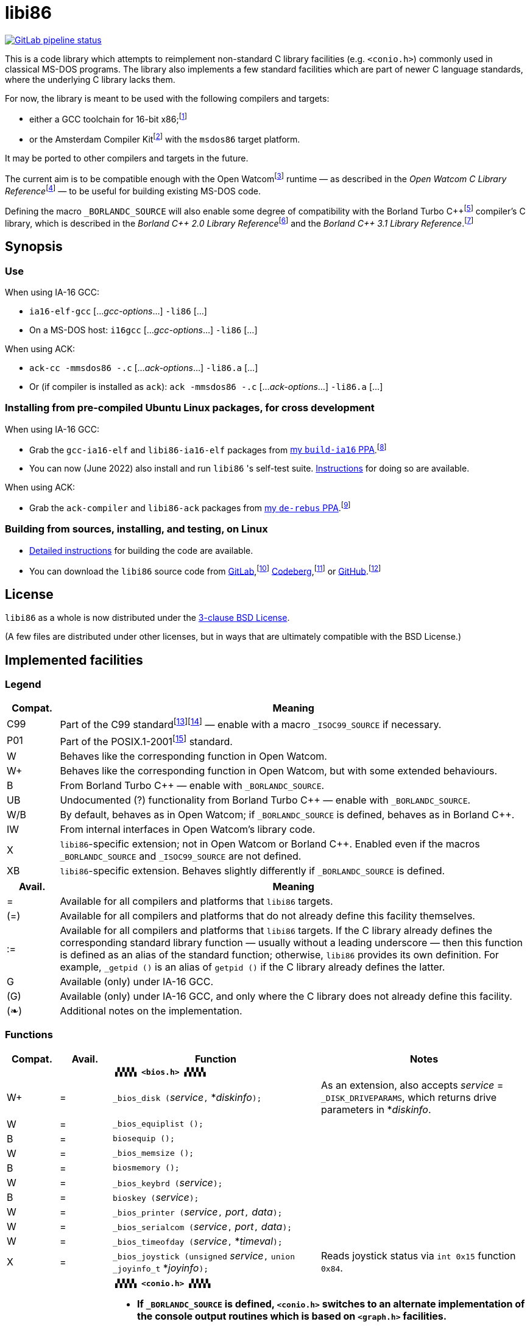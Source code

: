 = libi86

// Macros to work around AsciiDoc lossage. :-|
:plus: +
:lowline: _
:or: |
:nbsp:  
:bcmt: /*{nbsp}
:ecmt: {nbsp}*/
:bopt: [
:eopt: ]

https://gitlab.com/tkchia/libi86/-/commits/master[image:https://gitlab.com/tkchia/libi86/badges/master/pipeline.svg["GitLab pipeline status"]]

This is a code library which attempts to reimplement non-standard C library facilities (e.g. `<conio.h>`) commonly used in classical MS-DOS programs.  The library also implements a few standard facilities which are part of newer C language standards, where the underlying C library lacks them.

:fn-tkchia-22: footnote:tkchia-22[https://github.com/tkchia/build-ia16/.]
:fn-given-21: footnote:given-21[https://github.com/davidgiven/ack.]

For now, the library is meant to be used with the following compilers and targets:

  * either a GCC toolchain for 16-bit x86;{fn-tkchia-22}
  * or the Amsterdam Compiler Kit{fn-given-21} with the `msdos86` target platform.

It may be ported to other compilers and targets in the future.

:fn-ow: footnote:ow[https://github.com/open-watcom/open-watcom-v2/.]
:fn-ow-22: footnote:ow-2022[Open Watcom Contributors, et al.  Open Watcom C Library Reference, 2022.  https://github.com/open-watcom/open-watcom-v2-wikidocs/blob/master/docs/clib.pdf.  Retrieved on 6 Jan 2022.]

The current aim is to be compatible enough with the Open Watcom{fn-ow} runtime — as described in the __Open Watcom C Library Reference__{fn-ow-22} — to be useful for building existing MS-DOS code.

:fn-borland: footnote:borland[http://cc.embarcadero.com/Item/25636.]
:fn-borland-91: footnote:borland-91[Borland International.  Borland C{plus}{plus} 2.0 Library Reference, 1991.  https://archive.org/details/bitsavers_borlandborn2.0LibraryReference1991_17218611.]
:fn-borland-92: footnote:borland-92[Borland International.  Borland C{plus}{plus} 3.1 Library Reference, 1991--1992.  https://archive.org/details/bitsavers_borlandborn3.1LibraryReference1992_19008612.]

Defining the macro `_BORLANDC_SOURCE` will also enable some degree of compatibility with the Borland Turbo C{plus}{plus}{fn-borland} compiler's C library, which is described in the __Borland C{plus}{plus} 2.0 Library Reference__{fn-borland-91} and the __Borland C{plus}{plus} 3.1 Library Reference__.{fn-borland-92}

== Synopsis

=== Use

When using IA-16 GCC:

  * `ia16-elf-gcc` [..._gcc-options_...] `-li86` [...]
  * On a MS-DOS host: `i16gcc` [..._gcc-options_...] `-li86` [...]

When using ACK:

  * `ack-cc -mmsdos86 -.c` [..._ack-options_...] `-li86.a` [...]
  * Or (if compiler is installed as `ack`): `ack -mmsdos86 -.c` [..._ack-options_...] `-li86.a` [...]

=== Installing from pre-compiled Ubuntu Linux packages, for cross development

When using IA-16 GCC:

:fn-tkchia-22b: footnote:tkchia-22b[https://launchpad.net/~tkchia/+archive/ubuntu/build-ia16/.]

  * Grab the `gcc-ia16-elf` and `libi86-ia16-elf` packages from https://launchpad.net/~tkchia/+archive/ubuntu/build-ia16/[my `build-ia16` PPA].{fn-tkchia-22b}
  * You can now (June 2022) also install and run `libi86` 's self-test suite.  link:doc/ppa-test.md[Instructions] for doing so are available.

When using ACK:

:fn-tkchia-22c: footnote:tkchia-22c[https://launchpad.net/~tkchia/+archive/ubuntu/de-rebus/.]

  * Grab the `ack-compiler` and `libi86-ack` packages from https://launchpad.net/~tkchia/+archive/ubuntu/de-rebus/[my `de-rebus` PPA].{fn-tkchia-22c}

=== Building from sources, installing, and testing, on Linux

:fn-tkchia-22d: footnote:tkchia-22d[https://gitlab.com/tkchia/libi86.]
:fn-tkchia-22e: footnote:tkchia-22e[https://codeberg.org/tkchia/libi86.]
:fn-tkchia-22f: footnote:tkchia-22f[https://github.com/tkchia/libi86.]

  * link:doc/linux-build.asciidoc[Detailed instructions] for building the code are available.
  * You can download the `libi86` source code from https://gitlab.com/tkchia/libi86[GitLab],{fn-tkchia-22d} https://codeberg.org/tkchia/libi86[Codeberg],{fn-tkchia-22e} or https://github.com/tkchia/libi86[GitHub].{fn-tkchia-22f}

== License

`libi86` as a whole is now distributed under the link:LICENSE[3-clause BSD License].

(A few files are distributed under other licenses, but in ways that are ultimately compatible with the BSD License.)

== Implemented facilities

=== Legend

:fn-iso-iec-99: footnote:iso-iec-99[International Organization for Standardization, and International Electrotechnical Commission.  ISO/IEC 9899:1999: Programming Languages: C, 1999.]
:fn-iso-iec-07: footnote:iso-iec-07[International Organization for Standardization, and International Electrotechnical Commission.  ISO/IEC 9899:TC3: Committee Draft — September 7, 2007.  WG14/N1256, 2007.  http://www.open-std.org/jtc1/sc22/wg14/www/docs/n1256.pdf.]
:fn-ieee-04: footnote:ieee-04[Institute of Electrical and Electronics Engineers, and The Open Group.  IEEE Std 1003.1, 2004 Edition, 2004.  https://pubs.opengroup.org/onlinepubs/009695399/.]

[cols=">1,9"]
|===
| Compat. | Meaning

| C99 | Part of the C99 standard{fn-iso-iec-99}{fn-iso-iec-07} — enable with a macro `_ISOC99_SOURCE` if necessary.
| P01 | Part of the POSIX.1-2001{fn-ieee-04} standard.
|   W | Behaves like the corresponding function in Open Watcom.
|  W+ | Behaves like the corresponding function in Open Watcom, but with some extended behaviours.
|   B | From Borland Turbo C{plus}{plus} — enable with `_BORLANDC_SOURCE`.
|  UB | Undocumented (?) functionality from Borland Turbo C{plus}{plus} — enable with `_BORLANDC_SOURCE`.
| W/B | By default, behaves as in Open Watcom; if `_BORLANDC_SOURCE` is defined, behaves as in Borland C{plus}{plus}.
|  IW | From internal interfaces in Open Watcom's library code.
|   X | `libi86`-specific extension; not in Open Watcom or Borland C{plus}{plus}.  Enabled even if the macros `_BORLANDC_SOURCE` and `_ISOC99_SOURCE` are not defined.
|  XB | `libi86`-specific extension.  Behaves slightly differently if `_BORLANDC_SOURCE` is defined.
|===

[cols=">1,9"]
|===
| Avail. | Meaning

|  =  | Available for all compilers and platforms that `libi86` targets.
| (=) | Available for all compilers and platforms that do not already define this facility themselves.
| :=  | Available for all compilers and platforms that `libi86` targets.  If the C library already defines the corresponding standard library function — usually without a leading underscore — then this function is defined as an alias of the standard function; otherwise, `libi86` provides its own definition.  For example, ``_getpid ()`` is an alias of ``getpid ()`` if the C library already defines the latter.
|  G  | Available (only) under IA-16 GCC.
| (G) | Available (only) under IA-16 GCC, and only where the C library does not already define this facility.
| (❧) | Additional notes on the implementation.
|===

=== Functions

:im-dir-h: link:doc/implem-notes.asciidoc#user-content-dir-h[(❧)]
:im-direct-h: link:doc/implem-notes.asciidoc#user-content-direct-h[(❧)]
:im-dos-h: link:doc/implem-notes.asciidoc#user-content-dos-h[(❧)]
:im-process-h: link:doc/implem-notes.asciidoc#user-content-process-h[(❧)]
:im-stdlib-h: link:doc/implem-notes.asciidoc#user-content-libi86stdlib-h[(❧)]

[cols=">1,>1,4,4"]
|===
| Compat. | Avail. | Function | Notes

2+|              2+| **``▗▚▚▚▚ <bios.h> ▞▞▞▞▖``**
|      W+ |    =   | ``_bios_disk (``__service__``,`` *__diskinfo__``);`` | As an extension, also accepts _service_ = ``_DISK_DRIVEPARAMS``, which returns drive parameters in *__diskinfo__.
|       W |    =   | ``_bios_equiplist ();`` |
|       B |    =   | ``biosequip ();`` |
|       W |    =   | ``_bios_memsize ();`` |
|       B |    =   | ``biosmemory ();`` |
|       W |    =   | ``_bios_keybrd (``__service__``);`` |
|       B |    =   | ``bioskey (``__service__``);`` |
|       W |    =   | ``_bios_printer (``__service__``,`` __port__``,`` __data__``);`` |
|       W |    =   | ``_bios_serialcom (``__service__``,`` __port__``,`` __data__``);`` |
|       W |    =   | ``_bios_timeofday (``__service__``,`` *__timeval__``);`` |
|       X |    =   | ``_bios_joystick (unsigned`` __service__``,`` ``union _joyinfo_t`` *__joyinfo__``);`` | Reads joystick status via ``int 0x15`` function ``0x84``.
4+|
2+|             2+a| **``▗▚▚▚▚ <conio.h> ▞▞▞▞▖``**

			* **If `_BORLANDC_SOURCE` is defined, ``<conio.h>`` switches to an alternate implementation of the console output routines which is based on ``<graph.h>`` facilities.**

|     W/B |    =   | *``cgets (``*__buf__``);`` |
|     W/B |    =   | ``cprintf (``*__fmt__``, ...);`` |
|     W/B |    =   | ``cputs (``*__buf__``);`` |
|     W/B |    =   | ``cscanf (``*__fmt__``, ...);`` |
|       W |    =   | ``getch ();`` |
|       W |    =   | ``_getch ();`` |
|     W/B |    =   | ``getche ();`` |
|       W |    =   | ``_getche ();`` |
|       W |    =   | ``kbhit ();`` |
|       W |    =   | ``_kbhit ();`` |
|       W |    =   | ``ungetch (``__ch__``);`` |
|       W |    =   | ``_ungetch (``__ch__``);`` |
|     W/B |    =   | ``putch (``__ch__``);`` |
|     W/B |    =   | ``vcprintf (``*__fmt__``,`` __ap__``);`` |
|     W/B |    =   | ``vcscanf (``*__fmt__``,`` __ap__``);`` |
4+|
|       B |    =   | ``clreol ();`` |
|       B |    =   | ``clrscr ();`` |
|       B |    =   | ``delline ();`` |
|       B |    =   | *``getpass (``*__prompt__``);`` |
|       B |    =   | ``gettextinfo (``*__text-info__``);`` | If the active video mode is a SuperVGA mode, __text-info__``\->currmode`` may be invalid.
|       B |    =   | ``gotoxy (``__x__``,`` __y__``);`` |
|       B |    =   | ``highvideo ();`` |
|       B |    =   | ``insline ();`` |
|       B |    =   | ``lowvideo ();`` |
|       B |    =   | ``normvideo ();`` |
|       B |    =   | ``textattr (``__new-attr__``);`` |
|       B |    =   | ``textbackground (``__new-color__``);`` |
|       B |    =   | ``textcolor (``__new-color__``);`` |
|       B |    =   | ``textmode (``__mode__``);`` | Does not support _mode_ = ``LASTMODE`` yet.
|       B |    =   | ``wherex ();`` |
|       B |    =   | ``wherey ();`` |
|       B |    =   | ``window (``__left__``,`` __top__``,`` __right__``,`` __bottom__``);`` |
4+|
|       W |    =   | ``inp (``__port__``);`` |
|       W |    =   | ``_inp (``__port__``);`` |
|       B |    =   | ``inportb (``__port__``);`` |
|       W |    =   | ``inpw (``__port__``);`` |
|       W |    =   | ``_inpw (``__port__``);`` |
|       B |    =   | ``inport (``__port__``);`` | Returns a signed value.
|       B |    =   | ``inportw (``__port__``);`` | Returns an unsigned value.
|       W |    =   | ``outp (``__port__``,`` __value__``);`` |
|       W |    =   | ``_outp (``__port__``,`` __value__``);`` |
|       B |    =   | ``outportb (``__port__``,`` __value__``);`` |
|       W |    =   | ``outpw (``__port__``,`` __value__``);`` |
|       W |    =   | ``_outpw (``__port__``,`` __value__``);`` |
|       B |    =   | ``outport (``__port__``,`` __value__``);`` | Accepts a signed value to write.
|       B |    =   | ``outportw (``__port__``,`` __value__``);`` | Accepts an unsigned value to write.
4+|
2+|              2+| **``▗▚▚▚▚ <dir.h> ▞▞▞▞▖``**
|       B |    = {im-dir-h} | ``searchpath (``__file__``);`` |
|       X |    = {im-dir-h} | ``_searchpath (``__file__``);`` |
4+|
2+|              2+| **``▗▚▚▚▚ <direct.h> ▞▞▞▞▖``**
|  P01, W |   (=)  | ``chdir (``*__path__``);`` | (POSIX places this function in ``<unistd.h>``.)
|       W |   :=   | ``_chdir (``*__path__``);`` |
|  P01, W |   (=)  | ``getcwd (``*__buffer__``,`` __size__``);`` | (POSIX places this function in ``<unistd.h>``.)
|       W |   :=   | ``_getcwd (``*__buffer__``,`` __size__``);`` |
|       W |    =   | ``_getdcwd (``__drive__``,`` *__buffer__``,`` __size__``);`` |
|       W |    =   | ``_getdrive ();`` |
|     P01 |   (=) {im-direct-h} | ``mkdir (``*__path__``,`` __mode__``);`` .4+a|
			* In Watcom, both `mkdir` and ``_mkdir`` take only a single __path__ argument.
			* POSIX however says that `mkdir` (placed in `<sys/stat.h>`) takes two arguments; the second argument gives Unix-style permission bits.
			* For compatibility with both, `libi86` under `gcc-ia16` allows both `mkdir` and ``_mkdir`` to be called with either one or two arguments.
			* Under ACK, however, ``_mkdir`` will always only take one argument, and `mkdir` will take two (unless ACK's C library says otherwise).
|       X |    G {im-direct-h} | ``_mkdir (``*__path__``,`` __mode__``);``
|       W |   (G)  | ``mkdir (``*__path__``);``
|       W |    =   | ``_mkdir (``*__path__``);``
|  P01, W |   (=)  | ``rmdir (``*__path__``);`` | (POSIX places this function in ``<unistd.h>``.)
|       W |   :=   | ``_rmdir (``*__path__``);`` |
4+|
2+|             2+a| **``▗▚▚▚▚ <dos.h> ▞▞▞▞▖``**

			* **``<dos.h>`` also includes ``<i86.h>``, described below.**
			* **If `_BORLANDC_SOURCE` is defined, the ``union REGS`` type gets an additional ``.x.flags`` field, and ``<dos.h>`` switches accordingly to a different version of the ``intdos`` and ``intdosx`` routines.**

|       W |    = {im-dos-h} | ``bdos (``__dos-func__``,`` __dx__``,`` __al__``);`` |
|       B |    =   | ``bdosptr (``__dos-func__``,`` *__dx__``,`` __al__``);`` |
|     W/B |    =   | ``intdos (``*__in-regs__``,`` *__out-regs__``);`` |
|     W/B |    =   | ``intdosx (``*__in-regs__``,`` *__out-regs__``,`` *__seg-regs__``);`` |
4+|
|      W+ |    =   | ``_dos_allocmem (``__size__``,`` *__segment__``);`` | Also works under DPMI; yields a starting protected-mode selector.
|       W |    =   | ``_dos_close (``__handle__``);`` |
|       W |    =   | ``_dos_commit (``__handle__``);`` |
|       W |    =   | ``_dos_creat (``*__path__``,`` __attr__``,`` *__handle__``);`` |
|       W |    =   | ``_dos_creatnew (``*__path__``,`` __attr__``,`` *__handle__``);`` |
|       W |    =   | ``_dos_findfirst (``*__path__``,`` __attributes__``,`` *__buffer__``);`` |
|       W |    =   | ``_dos_findnext (``*__buffer__``);`` |
|       W |    =   | ``_dos_findclose (``*__buffer__``);`` |
|      W+ |    =   | ``_dos_freemem (``__segment__``);`` | Also works under DPMI; accepts a starting protected-mode selector.
|       W |    =   | ``_dos_getdate (``*__date__``);`` |
|       W |    =   | ``_dos_getdiskfree (``__drive__``,`` *__disk-space__``);`` |
|       W |    =   | ``_dos_getdrive (``*__drive__``);`` |
|       W |    =   | ``_dos_getfileattr (``*__path__``,`` *__attributes__``);`` |
|       W |    =   | ``_dos_getftime (``__handle__``,`` *__date__``,`` *__time__``);`` |
|       W |    =   | ``_dos_gettime (``*__time__``);`` |
|       W |    =   | *``_dos_getvect (``__intr-no__``);`` a|
			* Some versions of ``gcc-ia16`` and ACK may not understand the ``interrupt`` function attribute.  In that case, this function will return a far data pointer.
			* This function is not yet supported for "dual mode" programs that may run under either 16- or 32-bit DPMI (`gcc-ia16 -mdosx32`).
|       W |    =   | ``_dos_keep (``__status__``,`` __keep-paras__``);`` |
|       B |    =   | ``keep (``__status__``,`` __keep-paras__``);`` |
|       W |    =   | ``_dos_open (``*__path__``,`` __mode__``,`` *__handle__``);`` |
|       W |    =   | ``_dos_read (``__handle__``,`` *__buf__``,`` __count__``,`` *__bytes__``);`` a|
			* ``_dos_read`` __always__ directly invokes the relevant syscall (`int 0x21` function `0x3f`), without transforming the input bytes.
			* Under ACK — but not `gcc-ia16` — the C library's ``read`` function may behave differently from ``_dos_read``: it may translate CRLFs to LFs, and handle end-of-file indicators (ASCII 26), if __handle__ is ``open`` 'd in "text mode".
|       W |    =   | ``_dos_setblock (``__size__``,`` __seg__``,`` *__max-size__``);`` |
|       W |    =   | ``_dos_setdate (``*__date__``);`` |
|       W |    =   | ``_dos_setdrive (``__drive__``,`` *__total__``);`` |
|       W |    =   | ``_dos_setfileattr (``*__path__``,`` __attributes__``);`` |
|       W |    =   | ``_dos_setftime (``__handle__``,`` __date__``,`` __time__``);`` |
|       W |    =   | ``_dos_settime (``*__time__``);`` |
|       W |    =   | ``_dos_setvect (``__intr-no__``,`` *__handler__``);`` a|
			* Some versions of ``gcc-ia16`` and ACK may not understand the ``interrupt`` function attribute.  In that case, this function will not be supported.
			* This function is not yet supported for "dual mode" programs that may run under either 16- or 32-bit DPMI (`gcc-ia16 -mdosx32`).
|       X |    =   | ``_dos_spawn (unsigned char`` __subfunc__``,`` ``const char `` *__path__``,`` ``union _dosspawn_t`` *__params__``);`` | ``int 0x21`` function ``0x4b`` (for __subfunc__ ≠ 4) or ``0x80`` (for __subfunc__ = 4).  Returns an error code on error, 0 on success.
|       X |    =   | ``_dos_wait (unsigned`` *__error-level__``);`` | ``int 0x21`` function ``0x4d``.
|       W |    =   | ``_dos_write (``__handle__``,`` *__buf__``,`` __count__``,`` *__bytes__``);`` a|
			* ``_dos_write`` __always__ directly invokes the relevant syscall (`int 0x21` function `0x40`), without transforming the output bytes.
			* Under ACK — but not `gcc-ia16` — the C library's ``write`` function may behave differently from ``_dos_write``: it may translate LFs to CRLFs if __handle__ is ``open`` 'd in "text mode".
|       W |    =   | ``dosexterr (``*__err-info__``);`` |
|       B |    =   | ``_getdrive ();`` |
|      UB |    =   | ``getswitchar ();`` .2+| Returns the (nominal) character for command line switches — usually ``'/'`` — per `int 0x21`, `%ax` = `0x3700`.
|       X |    =   | ``_getswitchar ();``
|       B |    =   | *``getvect (``__intr-no__``);`` | Some versions of ``gcc-ia16`` and ACK may not understand the ``interrupt`` function attribute.  In that case, this function will return a far data pointer.
|       X |    =   | *``_getsysvars ();`` | ``int 0x21`` function ``0x52``.
|       X |    =   | ``_makefcb (``*__cmd-line__``,`` *__fcb__``,`` __opt__``);`` a|
			* Parses __cmd-line__``[]`` into a DOS 1.x-style File Control Block (FCB) — via `int 0x21`, `%ah` = `0x29`.
			* Returns a ``struct _makefcb_t`` structure (__result__):
			** __result__``._status`` is either 0 (parse successful, no wildcards), 1 (parse successful, found wildcards), or -1 (invalid drive);
			** __result__``._tail`` points to the first unparsed character, or may be ``NULL`` if a system error occurred.
			* __cmd-line__``[]`` should end with either a null character, a carriage return (``'\r'``), or a new line (``'\n'``).
			* In non-Borland mode, __fcb__ should point to a ``struct _fcb`` (with underscore), rather than a ``struct fcb``.
			* This function provides more detailed information on the parse than the more "standardized" ``parsfnm`` function below.
|       X |    =   | *``_parsfnm (``*__cmd-line__``,`` *__fcb__``,`` __opt__``);`` .2+a|
			* Parses __cmd-line__``[]`` into a DOS 1.x-style File Control Block (FCB) — via `int 0x21`, `%ah` = `0x29`.
			* __cmd-line__``[]`` should end with either a null character, a carriage return (``'\r'``), or a new line (``'\n'``).
			* In non-Borland mode, __fcb__ should point to a ``struct _fcb`` (with underscore), rather than a ``struct fcb``.
|       B |    =   | *``parsfnm (``*__cmd-line__``,`` *__fcb__``,`` __opt__``);``
|      UB |    =   | ``setswitchar (``__ch__``);`` .2+| Sets the (nominal) character for command line switches, with `int 0x21`, `%ax` = `0x3701`.
|       X |    =   | ``_setswitchar (``__ch__``);``
|       B |    =   | ``setvect (``__intr-no__``,`` *__handler__``);`` | Some versions of ``gcc-ia16`` and ACK may not understand the ``interrupt`` function attribute.  In that case, this function will not be supported.
4+|
|       B |    =   | ``peek (``__segment__``,`` __offset__``);`` |
|       B |    =   | ``peekb (``__segment__``,`` __offset__``);`` |
|       B |    =   | ``poke (``__segment__``,`` __offset__``,`` __word-value__``);`` |
|       B |    =   | ``pokeb (``__segment__``,`` __offset__``,`` __byte-value__``);`` |
|       B |    =   | ``inportb (``__port__``);`` |
|       B |    =   | ``inport (``__port__``);`` | Returns a signed value.
|       B |    =   | ``inportw (``__port__``);`` | Returns an unsigned value.
|       B |    =   | ``outportb (``__port__``,`` __value__``);`` |
|       B |    =   | ``outport (``__port__``,`` __value__``);`` | Accepts a signed value to write.
|       B |    =   | ``outportw (``__port__``,`` __value__``);`` | Accepts an unsigned value to write.
4+|
|      UB |    =   | ``inp (``__port__``);`` .4+| In non-Borland mode, these functions are declared only in `<conio.h>`.
|      UB |    =   | ``inpw (``__port__``);``
|      UB |    =   | ``outp (``__port__``,`` __value__``);``
|      UB |    =   | ``outpw (``__port__``,`` __value__``);``

4+|
2+|             2+a| **``▗▚▚▚▚ <dpmi.h> ▞▞▞▞▖``**

			* **Except for ``__DPMI_hosted ()`` and ``_DPMIIdle ()``, functions in ``<dpmi.h>`` should only be called when the caller knows it is running in DPMI mode.**
			* **``<dpmi.h>`` is not supported for ACK.**

|      IW |    G   | ``__DPMI_hosted ();`` | Returns 1 if running in protected mode under DPMI, -1 otherwise.  If the underlying C library has an implementation of this function, ``libi86`` will use that instead.
|      IW |    G   | ``_DPMIAllocateDOSMemoryBlock (``__paras__``);`` | ``int 0x31`` function ``0x0100``.  Returns a structure giving the real mode segment and protected mode selector for the DOS memory block.  On failure, returns ``{ 0, 0 }``.
|      IW |    G   | ``_DPMIAllocateLDTDescriptors (``__count__``);`` | ``int 0x31`` function ``0x0000``.  Returns a starting protected-mode selector, cast to an ``int32_t``.  On failure, returns a negative value.
|      IW |    G   | ``_DPMIAllocateMemoryBlock (``*__blk__``,`` __bytes__``);`` | ``int 0x31`` function ``0x0500``.  On success, returns 0, and fills *__blk__ with the linear address and handle for the new memory block.  On failure, returns -1; *__blk__ is undefined.
|      IW |    G   | ``_DPMICreateCodeSegmentAliasDescriptor (``__sel__``);`` | ``int 0x31`` function ``0x000a``.  Returns a data selector, cast to an ``int32_t``.  On failure, returns a negative value.
|      IW |    G   | ``_DPMIFreeDOSMemoryBlock (``__sel__``);`` | ``int 0x31`` function ``0x0101``.  Returns 0 on success, -1 on error.
|      IW |    G   | ``_DPMIFreeLDTDescriptor (``__sel__``);`` | ``int 0x31`` function ``0x0001``.  Returns 0 on success, -1 on error.
|      IW |    G   | ``_DPMIFreeMemoryBlock (``__handle__``);`` | ``int 0x31`` function ``0x0502``.  Returns 0 on success, -1 on error.
|       X |    G   | ``_DPMIGetCapabilities (uint16_t`` *__capabilities-1__``,`` ``uint16_t`` *__reserved-2__``,`` ``uint16_t`` *__reserved-3__``,`` ``dpmi_host_info {lowline}{lowline}far`` *__host-info__``);`` | ``int 0x31`` function ``0x0401``.  Returns 0 on success, -1 on error.
|      IW |    G   | ``_DPMIGetDescriptor (``__sel__``,`` *__desc__``);`` | ``int 0x31`` function ``0x000b``.  Returns 0 on success, -1 on error.
|      IW |    G   | ``_DPMIGetNextSelectorIncrementValue ();`` | ``int 0x31`` function ``0x0003``.
|      IW |    G   | ``_DPMIGetSegmentBaseAddress (``__sel__``);`` | ``int 0x31`` function ``0x0006``.  Returns _sel_'s base address on success; return value is undefined on error.
|      IW |    G   | *``_DPMIGetVendorSpecificAPI (``*__vendor__``);`` | ``int 0x2f`` function ``0x168a``.  Returns a far null pointer on error.
|       X |    G   | ``_DPMIGetVirtualInterruptState ();`` | ``int 0x31`` function ``0x0902``.  Returns ``true`` if virtual interrupts enabled, ``false`` otherwise.
|      IW |    G   | ``_DPMIIdle ();`` | ``int 0x2f`` function ``0x1680``.  This implementation also returns a byte value saying whether this function call is actually supported (``0x00``), or not (``0x80``).  It is OK to ignore this value.
|      IW |    G   | ``_DPMIModeDetect ();`` | ``int 0x2f`` function ``0x1686``.  Returns 0 if running in protected mode, non-zero otherwise.  Unlike ``__DPMI_hosted ()``, this function only returns valid results if a DPMI host is known to be present.
|      IW |    G   | ``_DPMISegmentToDescriptor (``__seg-para__``);`` | ``int 0x31`` function ``0x0002``.  On success, returns a protected-mode selector value for the real-mode segment _seg-para__``:0``.  On failure, returns a negative value.
|      IW |    G   | ``_DPMISetDescriptor (``__sel__``,`` *__desc__``);`` | ``int 0x31`` function ``0x000c``.  Returns 0 on success, -1 on error.
|      IW |    G   | ``_DPMISetDescriptorAccessRights (``__sel__``,`` __ar__``);`` | ``int 0x31`` function ``0x0009``.  Returns 0 on success, -1 on error.
|      IW |    G   | ``_DPMISetSegmentBaseAddress (``__sel__``,`` __addr__``);`` | ``int 0x31`` function ``0x0007``.  Returns 0 on success, -1 on error.
|      IW |    G   | ``_DPMISetSegmentLimit (``__sel__``,`` __lim__``);`` | ``int 0x31`` function ``0x0008``.  Returns 0 on success, -1 on error.
|      IW |    G   | ``_DPMISimulateRealModeInterrupt (``__inter-no__``,`` __reset__``,`` __words-to-copy__``,`` *__call-struct__``);`` | ``int 0x31`` function ``0x0300``.  Returns 0 on success, -1 on error.  _words-to-copy_ should probably be 0.
4+|
2+|             2+a| **``▗▚▚▚▚ <graph.h> ▞▞▞▞▖``**

			* **Unlike in Open Watcom, where all functions in ``<graph.h>`` are far, in ``libi86`` the far-ness of functions follows the chosen memory model.  Thus, in a small-memory-model program, ``_setvideomode`` is a near function.  However, pointers to data are still far.**

|       W |    =   | ``_clearscreen (``__area__``);`` |
|       W |    =   | ``_displaycursor (``__curs-mode__``);`` |
|       W |    =   | ``_gettextposition ();`` |
|       X |    =   | ``_getvideomode ();`` |
|       W |    =   | ``_outmem (``*__text__``,`` __length__``);`` |
|       W |    =   | ``_outtext (``*__text__``);`` |
|       W |    =   | ``_scrolltextwindow (``__rows__``);`` |
|       W |    =   | ``_setbkcolor (``__color__``);`` |
|       W |    =   | ``_settextcolor (``__pix-val__``);`` |
|       W |    =   | ``_settextposition (``__row__``,`` __col__``);`` |
|       W |    =   | ``_settextwindow (``__row1__``,`` __col1__``,`` __row2__``,`` __col2__``);`` |
|       W |    =   | ``_setvideomode (``__mode__``);`` | In the case of SuperVGA screen modes, only works with VESA interface.
4+|
2+|             2+a| **``▗▚▚▚▚ <i86.h> ▞▞▞▞▖``**

			* **If `_BORLANDC_SOURCE` is defined, the ``union REGS`` type gets an additional ``.x.flags`` field, and ``<i86.h>`` switches accordingly to a different version of the ``int86``, ``int86x``, ``_int86f``, and ``_int86xf`` routines.**

|       W |    =   | ``delay (``__ms__``);`` |
|       W |    =   | ``nosound ();`` |
|       W |    =   | ``sound (``__freq__``);`` |
|       W |    =   | ``segread (``*__seg-regs__``);`` |
|       W |    =   | ``_disable ();`` |
|       W |    =   | ``_enable ();`` |
4+|
|     W/B |    =   | ``int86 (``__inter-no__``,`` *__in-regs__``,`` *__out-regs__``);`` |
|     W/B |    =   | ``int86x (``__inter-no__``,`` *__in-regs__``,`` *__out-regs__``,`` *__seg-regs__``);`` |
|       W |    =   | ``intr (``__inter-no__``,`` *__regs__``);`` | Clears ``SZAPC`` flags to 0 before issuing interrupt.  (This follows a documentation change in Open Watcom versions after Oct 2018.)
|      XB |    =   | ``_int86f (``__inter-no__``,`` *__in-regs__``,`` *__out-regs__``);`` | Loads carry flag before issuing interrupt.
|      XB |    =   | ``_int86xf (``__inter-no__``,`` *__in-regs__``,`` *__out-regs__``,`` *__seg-regs__``);`` | Loads carry flag before issuing interrupt.
|       W |    =   | ``intrf (``__inter-no__``,`` *__regs__``);`` | Loads ``SZAPC`` flags before issuing interrupt.
|       X |    =   | ``_intrf (``__inter-no__``,`` *__regs__``);`` | Loads ``SZAPC`` flags before issuing interrupt.
4+|
|       W |    =   | ``FP_OFF (``*__ptr__``);`` | Macro.
|       W |    =   | ``_FP_OFF (``*__ptr__``);`` | Macro.
|       W |    =   | ``FP_SEG (``*__ptr__``);`` | Macro.
|       W |    =   | ``_FP_SEG (``*__ptr__``);`` | Macro.
|       W |    =   | *``MK_FP (``__seg__``,`` __off__``);`` | Macro.
|       W |    =   | *``_MK_FP (``__seg__``,`` __off__``);`` | Macro.
|       X |    =   | *``_CV_FP (``{bopt}``const volatile void`` *{eopt}__ptr__``);`` | Convert a default-sized pointer to a far pointer.  This is mainly useful for ACK, which lacks built-in far pointer support.
|       X |    =   | ``_FP_EQ (``{bopt}``const volatile void {lowline}{lowline}far`` *{eopt}__ptr1__``,`` {bopt}``const volatile void {lowline}{lowline}far`` *{eopt}__ptr2__``);`` | Test whether two far pointers are exactly equal.  This is mainly useful for ACK, which lacks built-in far pointer support.
|       X |    =   | ``_FP_EQ_NULL (``{bopt}``const volatile void {lowline}{lowline}far`` *{eopt}__ptr__``);`` | Test whether a far pointer is null.  This is mainly useful for ACK, which lacks built-in far pointer support.
4+|
2+|              2+| **``▗▚▚▚▚ <process.h> ▞▞▞▞▖``**
|  P01, W |   (=)  | ``getpid ();`` | (POSIX places this function in ``<unistd.h>``.)
|       W |   :=   | ``_getpid ();`` |
|      W+ |    = {im-process-h} | ``_spawnl (``__mode__``,`` *__path__``,`` *__arg__``, ... {bcmt}NULL{ecmt});`` .12+a|
			* For these functions, `libi86` purposely deviates from Open Watcom's documented behaviour in a few ways.
			* `libi86` currently only implements the `P_WAIT` spawning mode (and a special ``P_WAIT {or} _P_RESTRICT_EXT`` submode).
			* See the link:doc/implem-notes.asciidoc#user-content-process-h[implementation notes] for details.
|      W+ |    = {im-process-h} | ``_spawnle (``__mode__``,`` *__path__``,`` *__arg__``, ... {bcmt}NULL,`` *__envp__``{ecmt});``
|      W+ |    = {im-process-h} | ``_spawnlp (``__mode__``,`` *__path__``,`` *__arg__``, ... {bcmt}NULL{ecmt});``
|      W+ |    = {im-process-h} | ``_spawnlpe (``__mode__``,`` *__path__``,`` *__arg__``, ... {bcmt}NULL,`` *__envp__``{ecmt});``
|      W+ |    = {im-process-h} | ``spawnv (``__mode__``,`` *__path__``,`` *__argv__``);``
|      W+ |    = {im-process-h} | ``_spawnv (``__mode__``,`` *__path__``,`` *__argv__``);``
|      W+ |    = {im-process-h} | ``spawnve (``__mode__``,`` *__path__``,`` *__argv__``,`` *__envp__``);``
|      W+ |    = {im-process-h} | ``_spawnve (``__mode__``,`` *__path__``,`` *__argv__``,`` *__envp__``);``
|      W+ |    = {im-process-h} | ``spawnvp (``__mode__``,`` *__path__``,`` *__argv__``);``
|      W+ |    = {im-process-h} | ``_spawnvp (``__mode__``,`` *__path__``,`` *__argv__``);``
|      W+ |    = {im-process-h} | ``spawnvpe (``__mode__``,`` *__path__``,`` *__argv__``,`` *__envp__``);``
|      W+ |    = {im-process-h} | ``_spawnvpe (``__mode__``,`` *__path__``,`` *__argv__``,`` *__envp__``);``
|     P01 |   (=)  | ``system (``*__command__``);`` | (POSIX and C89 (ISO/IEC 9899:1990) place this function in ``<stdlib.h>``.)
4+|
2+|             2+a| **``▗▚▚▚▚ <libi86/stdio.h> ▞▞▞▞▖``**

			* **``<libi86/stdio.h>`` also includes the underlying C library's ``<stdio.h>``.**
			* **Under newer versions of `gcc-ia16`, ``<stdio.h>`` will also automatically include ``<libi86/stdio.h>``, unless GCC is in "strict ANSI" mode.**

|  C99, W |   (=)  | ``vsscanf (``*__s__``,`` *__fmt__``,`` __ap__``);`` | (C99 places this function in ``<stdio.h>``.)
|       X |   :=   | ``_vsscanf (``*__s__``,`` *__fmt__``,`` __ap__``);`` |
4+|
2+|             2+a| **``▗▚▚▚▚ <libi86/stdlib.h> ▞▞▞▞▖``**

			* **``<libi86/stdlib.h>`` also includes the underlying C library's ``<stdlib.h>``.**
			* **Under newer versions of `gcc-ia16`, ``<stdlib.h>`` will also automatically include ``<libi86/stdlib.h>``, unless GCC is in "strict ANSI" mode.**

|       W |    = {im-stdlib-h} | *``_fullpath (``*__out-path__``,`` *__path__``,`` __size__``);`` |
|       W |    G   | *``lltoa (``__value__``,`` *__buffer__``,`` __radix__``);`` | Not yet supported on ACK — it lacks ``long long`` support for IA-16.
|       W |    G   | *``_lltoa (``__value__``,`` *__buffer__``,`` __radix__``);`` | Not yet supported on ACK — it lacks ``long long`` support for IA-16.
|       W |    =   | *``ltoa (``__value__``,`` *__buffer__``,`` __radix__``);`` |
|       W |    =   | *``_ltoa (``__value__``,`` *__buffer__``,`` __radix__``);`` |
|      W+ |    = {im-stdlib-h} | ``_makepath (``*__path__``,`` *__drive__``,`` *__dir__``,`` *__fname__``,`` *__ext__``);`` a|
			* As extensions, this function
			** checks for buffer overflow, and
			** gives a return value.
			* Upon an error, the return value is non-zero, ``errno`` is set, and __path__``[]`` holds either an empty string or a truncated path.
			* Network __drive__``[]`` values starting with two backslashes (``\\``) are not supported.
|       W |    = {im-stdlib-h} | ``_splitpath (``*__path__``,`` *__drive__``,`` *__dir__``,`` *__fname__``,`` *__ext__``);`` | Long filenames, and network paths starting with two backslashes (``\\``), are not supported.
|     P01 |   (=)  | ``system (``*__command__``);`` |
|       W |    G   | *``ulltoa (``__value__``,`` *__buffer__``,`` __radix__``);`` | Not yet supported on ACK — it lacks ``long long`` support for IA-16.
|       W |    G   | *``_ulltoa (``__value__``,`` *__buffer__``,`` __radix__``);`` | Not yet supported on ACK — it lacks ``long long`` support for IA-16.
|       W |    =   | *``ultoa (``__value__``,`` *__buffer__``,`` __radix__``);`` |
|       W |    =   | *``_ultoa (``__value__``,`` *__buffer__``,`` __radix__``);`` |
4+|
2+|             2+a| **``▗▚▚▚▚ <libi86/string.h> ▞▞▞▞▖``**

			* **``<libi86/string.h>`` also includes the underlying C library's ``<string.h>``.**
			* **Under newer versions of `gcc-ia16`, ``<string.h>`` will also automatically include ``<libi86/string.h>``, unless GCC is in "strict ANSI" mode.**

|       W |    =   | *``_fmemchr (``*__s__``,`` __c__``,`` __n__``);`` |
|       W |    =   | ``_fmemcmp (``*__s1__``,`` *__s2__``,`` __n__``);`` |
|       W |    =   | *``_fmemcpy (``*__dest__``,`` *__src__``,`` __n__``);`` |
|       W |    =   | *``_fmemmove (``*__dest__``,`` *__src__``,`` __n__``);`` |
|       X |    =   | *``_fmempcpy (``*__dest__``,`` *__src__``,`` __n__``);`` | Like ``_fmemcpy``, but returns __dest__ + __n__.
|       W |    =   | *``_fmemset (``*__s__``,`` __c__``,`` __n__``);`` |
|       X |    =   | *``_fstpcpy (``*__dest__``,`` *__src__``);`` | Like ``_fstrcpy``, but returns __dest__ + ``_fstrlen (``__src__``)``.
|       W |    G   | *``_fstrcat (``*__dest__``,`` *__src__``);`` |
|       W |    =   | *``_fstrcpy (``*__dest__``,`` *__src__``);`` |
|       W |    =   | ``_fstrlen (``*__s__``);`` |
|===

=== Variables

[cols=">1,>1,4,4"]
|===
| Compat. | Avail. | Variable | Notes

2+|              2+| **``▗▚▚▚▚ <libi86/stdlib.h> ▞▞▞▞▖``**
|       W |   (=)  | ``_osmajor`` | Implemented as a function call on ACK.
|       W |   (=)  | ``_osminor`` | Implemented as a function call on ACK.
|       W |   (=)  | ``_psp`` | Implemented as a function call on ACK.
|===

=== Types

[cols=">1,>1,4,4"]
|===
| Compat. | Avail. | Type | Notes

2+|              2+| **``▗▚▚▚▚ <bios.h> ▞▞▞▞▖``**
|       W |    =   | ``struct diskinfo_t`` |
|       X |    =   | ``union _joyinfo_t`` | Used by ``_bios_joystick``.
4+|
2+|              2+| **``▗▚▚▚▚ <conio.h> ▞▞▞▞▖``**
|       B |    =   | ``enum COLORS`` |
|       B |    =   | ``struct text_info`` |
|       B |    =   | ``enum text_modes`` |
4+|
2+|              2+| **``▗▚▚▚▚ <dos.h> ▞▞▞▞▖``**
|       W |    =   | ``struct diskfree_t`` |
|       W |    =   | ``struct dosdate_t`` |
|       X |    =   | ``union _dosspawn_t`` | Used by ``_dos_spawn``.
|       W |    =   | ``struct dostime_t`` |
|       B |    =   | ``struct fcb`` |
|       X |    =   | ``struct _fcb`` | Used by ``_makefcb`` and ``_parsfnm``.
|       W |    =   | ``struct find_t`` |
|       X |    =   | ``struct _makefcb_t`` | Returned by ``_makefcb``.
4+|
2+|              2+| **``▗▚▚▚▚ <dpmi.h> ▞▞▞▞▖``**
|      IW |    G   | ``descriptor`` | Structure of a GDT or LDT entry, used by ``_DPMIGetDescriptor`` and ``_DPMISetDescriptor``.
|      IW |    G   | ``dpmi_dos_block`` | Returned by ``_DPMIAllocateDOSMemoryBlock``.
|       X |    G   | ``dpmi_host_info`` | Used by ``_DPMIGetCapabilities``.
|      IW |    G   | ``rm_call_struct`` | Used by ``_DPMISimulateRealModeInterrupt``.
4+|
2+|              2+| **``▗▚▚▚▚ <graph.h> ▞▞▞▞▖``**
|       W |    =   | ``grcolor`` |
|       W |    =   | ``struct rccoord`` |
4+|
2+|              2+| **``▗▚▚▚▚ <i86.h> ▞▞▞▞▖``**
|       X |    =   | ``_fptr_t`` a| "Generic" far pointer type.

			* For target platforms with far pointer support, ``_fptr_t`` is equivalent to ``void __far *``.
			* For targets which lack far pointer support (e.g. ACK), ``_fptr_t`` is an opaque structure type.

|       W |    =   | ``union REGPACK`` |
|     W/B |    =   | ``union REGS`` | In ``_BORLANDC_SOURCE`` mode, gets an additional ``.x.flags`` field.
|       W |    =   | ``struct SREGS`` |
|===

